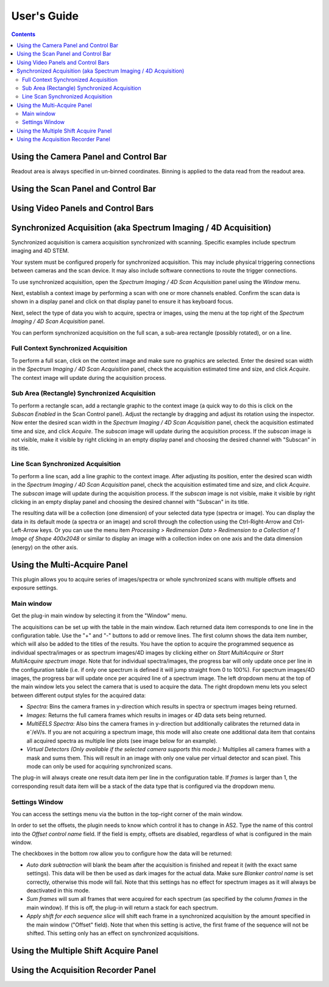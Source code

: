 .. _user-guide:

User's Guide
============

.. contents::

.. _camera-panel:

Using the Camera Panel and Control Bar
--------------------------------------

Readout area is always specified in un-binned coordinates. Binning is applied to the data read from the readout area.

.. _scan-panel:

Using the Scan Panel and Control Bar
------------------------------------

.. _video-panel:

Using Video Panels and Control Bars
-----------------------------------

.. _synchronized-acquisition-panel:

Synchronized Acquisition (aka Spectrum Imaging / 4D Acquisition)
----------------------------------------------------------------
Synchronized acquisition is camera acquisition synchronized with scanning. Specific examples include spectrum imaging and 4D STEM.

Your system must be configured properly for synchronized acquisition. This may include physical triggering connections between cameras and the scan device. It may also include software connections to route the trigger connections.

To use synchronized acquisition, open the `Spectrum Imaging / 4D Scan Acquisition` panel using the `Window` menu.

Next, establish a context image by performing a scan with one or more channels enabled. Confirm the scan data is shown in a display panel and click on that display panel to ensure it has keyboard focus.

Next, select the type of data you wish to acquire, spectra or images, using the menu at the top right of the `Spectrum Imaging / 4D Scan Acquisition` panel.

You can perform synchronized acquisition on the full scan, a sub-area rectangle (possibly rotated), or on a line.

.. image:: resources/synchronized_acquisition_panel.png
   :scale: 50 %

Full Context Synchronized Acquisition
^^^^^^^^^^^^^^^^^^^^^^^^^^^^^^^^^^^^^

To perform a full scan, click on the context image and make sure no graphics are selected. Enter the desired scan width in the `Spectrum Imaging / 4D Scan Acquisition` panel, check the acquisition estimated time and size, and click `Acquire`. The context image will update during the acquisition process.

Sub Area (Rectangle) Synchronized Acquisition
^^^^^^^^^^^^^^^^^^^^^^^^^^^^^^^^^^^^^^^^^^^^^

To perform a rectangle scan, add a rectangle graphic to the context image (a quick way to do this is click on the `Subscan Enabled` in the Scan Control panel). Adjust the rectangle by dragging and adjust its rotation using the inspector. Now enter the desired scan width in the `Spectrum Imaging / 4D Scan Acquisition` panel, check the acquisition estimated time and size, and click `Acquire`. The *subscan* image will update during the acquisition process. If the *subscan* image is not visible, make it visible by right clicking in an empty display panel and choosing the desired channel with "Subscan" in its title.

Line Scan Synchronized Acquisition
^^^^^^^^^^^^^^^^^^^^^^^^^^^^^^^^^^

To perform a line scan, add a line graphic to the context image. After adjusting its position, enter the desired scan width in the `Spectrum Imaging / 4D Scan Acquisition` panel, check the acquisition estimated time and size, and click `Acquire`. The *subscan* image will update during the acquisition process. If the *subscan* image is not visible, make it visible by right clicking in an empty display panel and choosing the desired channel with "Subscan" in its title.

The resulting data will be a collection (one dimension) of your selected data type (spectra or image). You can display the data in its default mode (a spectra or an image) and scroll through the collection using the Ctrl-Right-Arrow and Ctrl-Left-Arrow keys. Or you can use the menu item `Processing > Redimension Data > Redimension to a Collection of 1 Image of Shape 400x2048` or similar to display an image with a collection index on one axis and the data dimension (energy) on the other axis.

.. _multi-acquire-panel:

Using the Multi-Acquire Panel
-----------------------------

This plugin allows you to acquire series of images/spectra or whole synchronized scans with multiple offsets and exposure settings.

Main window
^^^^^^^^^^^

Get the plug-in main window by selecting it from the "Window" menu.

.. image:: resources/multi_acquire_main_window.png
   :width: 350

The acquisitions can be set up with the table in the main window. Each returned data item corresponds to one line in the configuration table.
Use the "+" and "-" buttons to add or remove lines. The first column shows the data item number, which will also be added to
the titles of the results. You have the option to acquire the programmed sequence as individual spectra/images or
as spectrum images/4D images by clicking either on *Start MultiAcquire* or *Start MultiAcquire spectrum image*.
Note that for individual spectra/images, the progress bar will only update once per line in the configuration table (i.e. if only one spectrum is defined it will jump
straight from 0 to 100%). For spectrum images/4D images, the progress bar will update once per acquired line of a spectrum image.
The left dropdown menu at the top of the main window lets you select the camera that is used to acquire the data.
The right dropdown menu lets you select between different output styles for the acquired data:

- *Spectra:* Bins the camera frames in y-direction which results in spectra or spectrum images being returned.
- *Images:* Returns the full camera frames which results in images or 4D data sets being returned.
- *MultiEELS Spectra:* Also bins the camera frames in y-direction but additionally calibrates the returned data
  in e\ :sup:`-`\ /eV/s. If you are not acquiring a spectrum image, this mode will also create one additional data
  item that contains all acquired spectra as multiple line plots (see image below for an example).
- *Virtual Detectors (Only available if the selected camera supports this mode.):* Multiplies all camera frames with a
  mask and sums them. This will result in an image with only one value per virtual detector and scan pixel.
  This mode can only be used for acquiring synchronized scans.

The plug-in will always create one result data item per line in the configuration table. If *frames* is larger than 1,
the corresponding result data item will be a stack of the data type that is configured via the dropdown menu.

.. image:: resources/multi_acquire_output_stacked.png

Settings Window
^^^^^^^^^^^^^^^

You can access the settings menu via the button in the top-right corner of the main window.

.. image:: resources/multi_acquire_settings_window.png
   :width: 500

In order to set the offsets, the plugin needs to know which control it has to change in AS2. Type the name of
this control into the *Offset control name* field. If the field is empty, offsets are disabled, regardless of what
is configured in the main window.

The checkboxes in the bottom row allow you to configure how the data will be returned:

- *Auto dark subtraction* will blank the beam after the acquisition is finished and repeat it (with the exact same settings). This data will be then be used as dark images for the actual data.
  Make sure *Blanker control name* is set correctly, otherwise this mode will fail. Note that this settings has no effect for spectrum images as it will always be deactivated in this mode.
- *Sum frames* will sum all frames that were acquired for each spectrum (as specified by the column *frames* in the main window). If this is off, the plug-in will return a stack for each spectrum.
- *Apply shift for each sequence slice* will shift each frame in a synchronized acquisition by the amount specified in the main window ("Offset" field). Note that when this setting is active,
  the first frame of the sequence will not be shifted. This setting only has an effect on synchronized acquisitions.

.. _multiple-shift-acquire-panel:

Using the Multiple Shift Acquire Panel
--------------------------------------

.. _acquisition-recorder-panel:

Using the Acquisition Recorder Panel
------------------------------------

